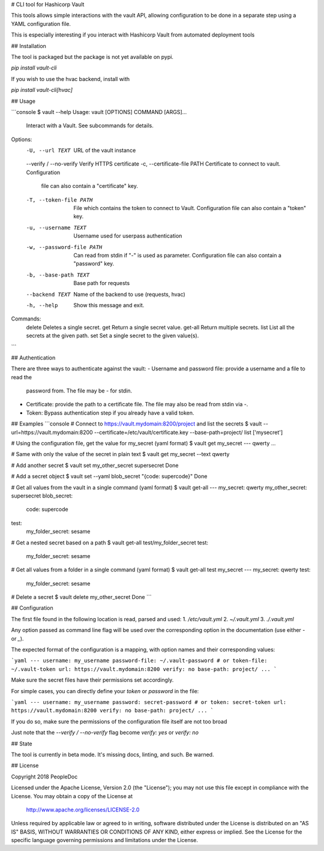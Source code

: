 # CLI tool for Hashicorp Vault

This tools allows simple interactions with the vault API, allowing
configuration to be done in a separate step using a YAML configuration file.

This is especially interesting if you interact with Hashicorp Vault from
automated deployment tools

## Installation

The tool is packaged but the package is not yet available on pypi.

`pip install vault-cli`

If you wish to use the hvac backend, install with

`pip install vault-cli[hvac]`

## Usage

```console
$ vault --help
Usage: vault [OPTIONS] COMMAND [ARGS]...

  Interact with a Vault. See subcommands for details.

Options:
  -U, --url TEXT               URL of the vault instance
  --verify / --no-verify       Verify HTTPS certificate
  -c, --certificate-file PATH  Certificate to connect to vault. Configuration
                               file can also contain a "certificate" key.
  -T, --token-file PATH        File which contains the token to connect to
                               Vault. Configuration file can also contain a
                               "token" key.
  -u, --username TEXT          Username used for userpass authentication
  -w, --password-file PATH     Can read from stdin if "-" is used as
                               parameter. Configuration file can also contain
                               a "password" key.
  -b, --base-path TEXT         Base path for requests
  --backend TEXT               Name of the backend to use (requests, hvac)
  -h, --help                   Show this message and exit.

Commands:
  delete   Deletes a single secret.
  get      Return a single secret value.
  get-all  Return multiple secrets.
  list     List all the secrets at the given path.
  set      Set a single secret to the given value(s).


```

## Authentication

There are three ways to authenticate against the vault:
- Username and password file: provide a username and a file to read the
  password from. The file may be `-` for stdin.
- Certificate: provide the path to a certificate file. The file may also be
  read from stdin via `-`.
- Token: Bypass authentication step if you already have a valid token.

## Examples
```console
# Connect to https://vault.mydomain:8200/project and list the secrets
$ vault --url=https://vault.mydomain:8200 --certificate=/etc/vault/certificate.key --base-path=project/ list
['mysecret']

# Using the configuration file, get the value for my_secret (yaml format)
$ vault get my_secret
--- qwerty
...

# Same with only the value of the secret in plain text
$ vault get my_secret --text
qwerty

# Add another secret
$ vault set my_other_secret supersecret
Done

# Add a secret object
$ vault set --yaml blob_secret "{code: supercode}"
Done

# Get all values from the vault in a single command (yaml format)
$ vault get-all
---
my_secret: qwerty
my_other_secret: supersecret
blob_secret:
  code: supercode
test:
  my_folder_secret: sesame

# Get a nested secret based on a path
$ vault get-all test/my_folder_secret
test:
  my_folder_secret: sesame

# Get all values from a folder in a single command (yaml format)
$ vault get-all test my_secret
---
my_secret: qwerty
test:
  my_folder_secret: sesame

# Delete a secret
$ vault delete my_other_secret
Done
```

## Configuration

The first file found in the following location is read, parsed and used:
1. `/etc/vault.yml`
2. `~/.vault.yml`
3. `./.vault.yml`

Any option passed as command line flag will be used over the corresponding
option in the documentation (use either `-` or `_`).

The expected format of the configuration is a mapping, with option names and
their corresponding values:

```yaml
---
username: my_username
password-file: ~/.vault-password
# or
token-file: ~/.vault-token
url: https://vault.mydomain:8200
verify: no
base-path: project/
...
```

Make sure the secret files have their permissions set accordingly.

For simple cases, you can directly define your `token` or `password` in the
file:

```yaml
---
username: my_username
password: secret-password
# or
token: secret-token
url: https://vault.mydomain:8200
verify: no
base-path: project/
...
```

If you do so, make sure the permissions of the configuration file itself are
not too broad

Just note that the `--verify / --no-verify` flag become `verify: yes` or
`verify: no`

## State

The tool is currently in beta mode. It's missing docs, linting, and such.
Be warned.

## License

Copyright 2018 PeopleDoc

Licensed under the Apache License, Version 2.0 (the "License");
you may not use this file except in compliance with the License.
You may obtain a copy of the License at

    http://www.apache.org/licenses/LICENSE-2.0

Unless required by applicable law or agreed to in writing, software
distributed under the License is distributed on an "AS IS" BASIS,
WITHOUT WARRANTIES OR CONDITIONS OF ANY KIND, either express or implied.
See the License for the specific language governing permissions and
limitations under the License.


